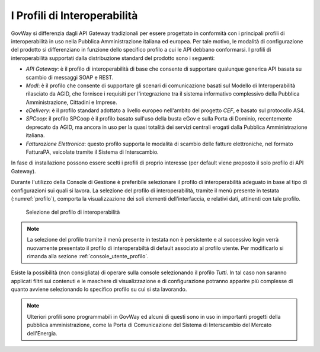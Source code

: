 .. _console_profiliInteroperabilita:

I Profili di Interoperabilità
-----------------------------

GovWay si differenzia dagli API Gateway tradizionali per essere
progettato in conformità con i principali profili di interoperabilità in
uso nella Pubblica Amministrazione italiana ed europea. Per tale motivo,
le modalità di configurazione del prodotto si differenziano in funzione
dello specifico profilo a cui le API debbano conformarsi. I profili di
interoperabilità supportati dalla distribuzione standard del prodotto
sono i seguenti:

-  *API Gateway*: è il profilo di interoperabilità di base che consente di supportare qualunque
   generica API basata su scambio di messaggi SOAP e REST.

-  *ModI*: è il profilo che consente di supportare gli scenari di comunicazione basati sul Modello di Interoperabilità rilasciato da AGID, che fornisce i requisiti per l'integrazione tra il sistema informativo complessivo della Pubblica Amministrazione, Cittadini e Imprese.

-  *eDelivery*: è il profilo standard adottato a livello europeo
   nell'ambito del progetto *CEF*, e basato sul protocollo AS4.

-  *SPCoop*: il profilo SPCoop è il profilo basato sull'uso della busta
   eGov e sulla Porta di Dominio, recentemente deprecato da AGID, ma
   ancora in uso per la quasi totalità dei servizi centrali erogati
   dalla Pubblica Amministrazione italiana.

-  *Fatturazione Elettronica*: questo profilo supporta le modalità di scambio delle
   fatture elettroniche, nel formato FatturaPA, veicolate tramite il Sistema di Interscambio.

In fase di installazione possono essere scelti i profili di proprio
interesse (per default viene proposto il solo profilo di API Gateway).

Durante l'utilizzo della Console di Gestione è preferibile selezionare
il profilo di interoperabilità adeguato in base al tipo di
configurazioni sui quali si lavora. La selezione del profilo di
interoperabilità, tramite il menù presente in testata (:numref:`profilo`), comporta la
visualizzazione dei soli elementi dell'interfaccia, e relativi dati,
attinenti con tale profilo.

   .. figure:: ../_figure_console/profiloInteroperabilita.png
    :scale: 50%
    :align: center
    :name: profilo

    Selezione del profilo di interoperabilità

.. note::
    La selezione del profilo tramite il menù presente in testata non è persistente e al successivo login verrà nuovamente presentato il profilo di interoperabiltà di default associato al profilo utente. Per modificarlo si rimanda alla sezione :ref:`console_utente_profilo`.

Esiste la possibilità (non consigliata) di operare sulla console
selezionando il profilo *Tutti*. In tal caso non saranno applicati
filtri sui contenuti e le maschere di visualizzazione e di
configurazione potranno apparire più complesse di quanto avviene
selezionando lo specifico profilo su cui si sta lavorando.

.. note::
    Ulteriori profili sono programmabili in GovWay ed alcuni di questi
    sono in uso in importanti progetti della pubblica amministrazione,
    come la Porta di Comunicazione del Sistema di Interscambio del
    Mercato dell'Energia.
